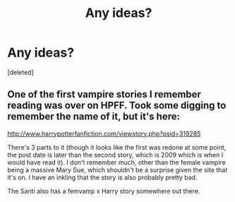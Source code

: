 #+TITLE: Any ideas?

* Any ideas?
:PROPERTIES:
:Score: 4
:DateUnix: 1475574148.0
:DateShort: 2016-Oct-04
:FlairText: Request
:END:
[deleted]


** One of the first vampire stories I remember reading was over on HPFF. Took some digging to remember the name of it, but it's here:

[[http://www.harrypotterfanfiction.com/viewstory.php?psid=319285]]

There's 3 parts to it (though it looks like the first was redone at some point, the post date is later than the second story, which is 2009 which is when I would have read it). I don't remember much, other than the female vampire being a massive Mary Sue, which shouldn't be a surprise given the site that it's on. I have an inkling that the story is also probably pretty bad.

The Santi also has a femvamp x Harry story somewhere out there.
:PROPERTIES:
:Author: Lord_Anarchy
:Score: 1
:DateUnix: 1475596115.0
:DateShort: 2016-Oct-04
:END:
